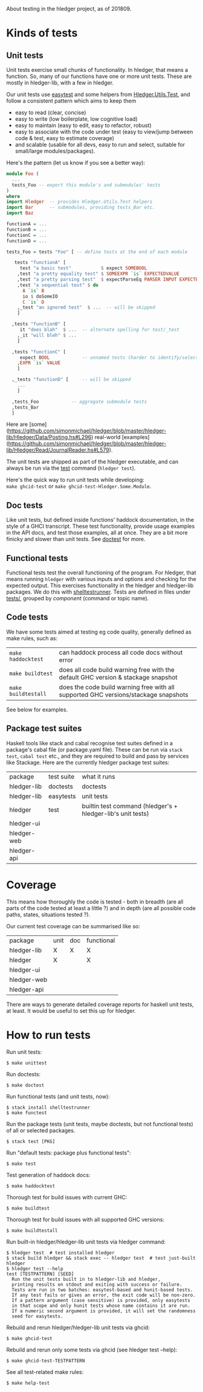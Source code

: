 About testing in the hledger project, as of 201809.

* Kinds of tests

** Unit tests

Unit tests exercise small chunks of functionality.
In hledger, that means a function.
So, many of our functions have one or more unit tests.
These are mostly in hledger-lib, with a few in hledger.

Our unit tests use [[http://hackage.haskell.org/package/easytest][easytest]] and some helpers from [[https://github.com/simonmichael/hledger/blob/master/hledger-lib/Hledger/Utils/Test.hs][Hledger.Utils.Test]],
and follow a consistent pattern which aims to keep them
- easy to read (clear, concise)
- easy to write (low boilerplate, low cognitive load)
- easy to maintain (easy to edit, easy to refactor, robust)
- easy to associate with the code under test (easy to view/jump between code & test, easy to estimate coverage)
- and scalable (usable for all devs, easy to run and select, suitable for small/large modules/packages).

Here's the pattern (let us know if you see a better way):

#+BEGIN_SRC haskell
module Foo (
  ...
  tests_Foo -- export this module's and submodules' tests
)
where
import Hledger  -- provides Hledger.Utils.Test helpers
import Bar      -- submodules, providing tests_Bar etc.
import Baz

functionA = ...
functionB = ...
functionC = ...
functionD = ...

tests_Foo = tests "Foo" [ -- define tests at the end of each module

   tests "functionA" [
     test "a basic test"           $ expect SOMEBOOL
    ,test "a pretty equality test" $ SOMEEXPR `is` EXPECTEDVALUE
    ,test "a pretty parsing test"  $ expectParseEq PARSER INPUT EXPECTEDRESULT
    ,test "a sequential test" $ do
      A `is` B
      io $ doSomeIO
      C `is` D
    ,_test "an ignored test"  $ ...  -- will be skipped
    ]

  ,tests "functionB" [
     it "does blah"  $ ...  -- alternate spelling for test/_test
    ,_it "will bleh" $ ...
    ]

  ,tests "functionC" [
     expect BOOL            -- unnamed tests (harder to identify/select)
    ,EXPR `is` VALUE
    ]

  ,_tests "functionD" [     -- will be skipped
    ...
    ]

  ,tests_Foo            -- aggregate submodule tests
  ,tests_Bar
  ]
#+END_SRC

Here are 
[some](https://github.com/simonmichael/hledger/blob/master/hledger-lib/Hledger/Data/Posting.hs#L296) 
real-world
[examples](https://github.com/simonmichael/hledger/blob/master/hledger-lib/Hledger/Read/JournalReader.hs#L579).

The unit tests are shipped as part of the hledger executable,
and can always be run via the [[http://hledger.org/manual#test][test]] command (=hledger test=).

Here's the quick way to run unit tests while developing:\\
=make ghcid-test= or =make ghcid-test-Hledger.Some.Module=.

** Doc tests

Like unit tests, but defined inside functions' haddock documentation, in the style of a GHCI transcript.
These test functionality, provide usage examples in the API docs, and test those examples, all at once.
They are a bit more finicky and slower than unit tests.
See [[http://hackage.haskell.org/package/doctest][doctest]] for more.

** Functional tests

Functional tests test the overall functioning of the program.
For hledger, that means running =hledger= with various inputs and options and checking for the expected output.
This exercises functionality in the hledger and hledger-lib packages.
We do this with [[http://hackage.haskell.org/package/shelltestrunner][shelltestrunner]].
Tests are defined in files under [[https://github.com/simonmichael/hledger/tree/master/tests][tests/]], grouped by [[Issues#components][component]] (command or topic name).

** Code tests

We have some tests aimed at testing eg code quality, generally defined as make rules, such as:

| =make haddocktest=  | can haddock process all code docs without error                                     |
| =make buildtest=    | does all code build warning free with the default GHC version & stackage snapshot   |
| =make buildtestall= | does the code build warning free with all supported GHC versions/stackage snapshots |

See below for examples.

** Package test suites

Haskell tools like stack and cabal recognise test suites defined in a package's cabal file (or package.yaml file).
These can be run via =stack test=, =cabal test= etc., and they are required to build and pass by services like Stackage.
Here are the currently hledger package test suites:

| package     | test suite | what it runs                                                |
| hledger-lib | doctests   | doctests                                                    |
| hledger-lib | easytests  | unit tests                                                  |
| hledger     | test       | builtin test command (hledger's + hledger-lib's unit tests) |
| hledger-ui  |            |                                                             |
| hledger-web |            |                                                             |
| hledger-api |            |                                                             |

* Coverage

This means how thoroughly the code is tested -
both in breadth (are all parts of the code tested at least a little ?)
and in depth (are all possible code paths, states, situations tested ?).

Our current test coverage can be summarised like so:

| package     | unit | doc | functional |
| hledger-lib | X    | X   | X          |
| hledger     | X    |     | X          |
| hledger-ui  |      |     |            |
| hledger-web |      |     |            |
| hledger-api |      |     |            |

There are ways to generate detailed coverage reports for haskell unit tests, at least.
It would be useful to set this up for hledger.

* How to run tests

Run unit tests:

#+BEGIN_EXAMPLE
$ make unittest
#+END_EXAMPLE

Run doctests:

#+BEGIN_EXAMPLE
$ make doctest
#+END_EXAMPLE

Run functional tests (and unit tests, now):

#+BEGIN_EXAMPLE
$ stack install shelltestrunner
$ make functest
#+END_EXAMPLE

Run the package tests
(unit tests, maybe doctests, but not functional tests)
of all or selected packages.

#+BEGIN_EXAMPLE
$ stack test [PKG]
#+END_EXAMPLE

Run "default tests: package plus functional tests":

#+BEGIN_EXAMPLE
$ make test
#+END_EXAMPLE

Test generation of haddock docs:

#+BEGIN_EXAMPLE
$ make haddocktest
#+END_EXAMPLE

Thorough test for build issues with current GHC:

#+BEGIN_EXAMPLE
$ make buildtest
#+END_EXAMPLE

Thorough test for build issues with all supported GHC versions:

#+BEGIN_EXAMPLE
$ make buildtestall
#+END_EXAMPLE

Run built-in hledger/hledger-lib unit tests via hledger command:

#+BEGIN_EXAMPLE
$ hledger test  # test installed hledger
$ stack build hledger && stack exec -- hledger test  # test just-built hledger
$ hledger test --help
test [TESTPATTERN] [SEED]
  Run the unit tests built in to hledger-lib and hledger,
  printing results on stdout and exiting with success or failure.
  Tests are run in two batches: easytest-based and hunit-based tests.
  If any test fails or gives an error, the exit code will be non-zero.
  If a pattern argument (case sensitive) is provided, only easytests
  in that scope and only hunit tests whose name contains it are run.
  If a numeric second argument is provided, it will set the randomness
  seed for easytests.
#+END_EXAMPLE

Rebuild and rerun hledger/hledger-lib unit tests via ghcid:

#+BEGIN_EXAMPLE
$ make ghcid-test
#+END_EXAMPLE

Rebuild and rerun only some tests via ghcid (see hledger test --help):

#+BEGIN_EXAMPLE
$ make ghcid-test-TESTPATTERN
#+END_EXAMPLE

See all test-related make rules:

#+BEGIN_EXAMPLE
$ make help-test
#+END_EXAMPLE
